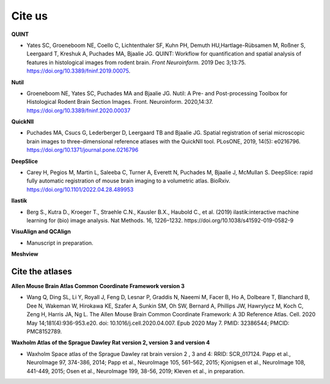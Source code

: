 **Cite us**
===================

**QUINT**

* Yates SC, Groeneboom NE, Coello C, Lichtenthaler SF, Kuhn PH, Demuth HU,Hartlage-Rübsamen M, Roßner S, Leergaard T, Kreshuk A, Puchades MA, Bjaalie JG. QUINT: Workflow for quantification and spatial analysis of features in histological images from rodent brain. *Front Neuroinform.* 2019 Dec 3;13:75. https://doi.org/10.3389/fninf.2019.00075.

**Nutil**
   
* Groeneboom NE, Yates SC, Puchades MA and Bjaalie JG. Nutil: A Pre- and Post-processing Toolbox for Histological Rodent Brain Section Images. Front. Neuroinform. 2020,14:37. https://doi.org/10.3389/fninf.2020.00037

**QuickNII**
   
* Puchades MA, Csucs G, Lederberger D, Leergaard TB and Bjaalie JG. Spatial registration of serial microscopic brain images to three-dimensional reference atlases with the QuickNII tool. PLosONE, 2019, 14(5): e0216796. https://doi.org/10.1371/journal.pone.0216796

**DeepSlice**
   
* Carey H, Pegios M, Martin L, Saleeba C, Turner A, Everett N, Puchades M, Bjaalie J, McMullan S. DeepSlice: rapid fully automatic registration of mouse brain imaging to a volumetric atlas. BioRxiv. https://doi.org/10.1101/2022.04.28.489953

**Ilastik**

* Berg S., Kutra D., Kroeger T., Straehle C.N., Kausler B.X., Haubold C., et al. (2019) ilastik:interactive machine learning for (bio) image analysis. Nat Methods. 16, 1226–1232. https://doi.org/10.1038/s41592-019-0582-9

**VisuAlign and QCAlign**

* Manuscript in preparation.

**Meshview**



**Cite the atlases**
---------------------

**Allen Mouse Brain Atlas Common Coordinate Framework version 3** 

* Wang Q, Ding SL, Li Y, Royall J, Feng D, Lesnar P, Graddis N, Naeemi M, Facer B, Ho A, Dolbeare T, Blanchard B, Dee N, Wakeman W, Hirokawa KE, Szafer A, Sunkin SM, Oh SW, Bernard A, Phillips JW, Hawrylycz M, Koch C, Zeng H, Harris JA, Ng L. The Allen Mouse Brain Common Coordinate Framework: A 3D Reference Atlas. Cell. 2020 May 14;181(4):936-953.e20. doi: 10.1016/j.cell.2020.04.007. Epub 2020 May 7. PMID: 32386544; PMCID: PMC8152789.

**Waxholm Atlas of the Sprague Dawley Rat version 2, version 3 and version 4**

* Waxholm Space atlas of the Sprague Dawley rat brain version 2 , 3 and 4: RRID: SCR_017124. Papp et al., NeuroImage 97, 374-386, 2014; Papp et al., NeuroImage 105, 561–562, 2015; Kjonigsen et al., NeuroImage 108, 441-449, 2015; Osen et al., NeuroImage 199, 38-56, 2019; Kleven et al., in preparation.




   



   
